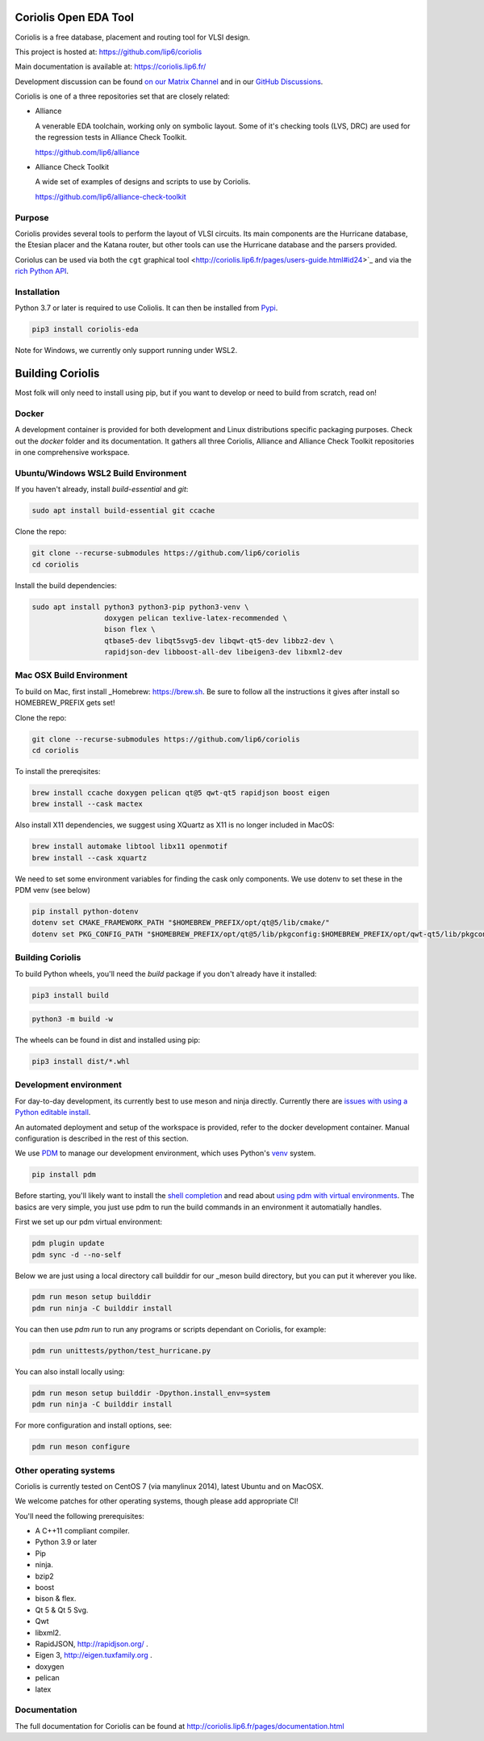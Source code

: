 .. -*- Mode: rst -*-

|Python wheel builds|

.. |Python wheel builds| image:: https://github.com/lip6/coriolis/actions/workflows/wheels.yml/badge.svg
   :target: https://github.com/lip6/coriolis/actions/workflows/wheels.yml

.. image:: documentation/content/images/common/Coriolis-logo-blue-4.png
   :alt:   Coriolis Logo
   :align: center
   :width: 10%

======================
Coriolis Open EDA Tool
======================

Coriolis is a free database, placement and routing tool for VLSI design.

This project is hosted at: https://github.com/lip6/coriolis

Main documentation is available at: https://coriolis.lip6.fr/

Development discussion can be found `on our Matrix Channel <https://matrix.to/#/#coriolis:matrix.org>`_ and in our `GitHub Discussions <https://github.com/lip6/coriolis/discussions>`_.

Coriolis is one of a three repositories set that are closely related:

* Alliance

  A venerable EDA toolchain, working only on symbolic layout. Some of it's
  checking tools (LVS, DRC) are used for the regression tests in Alliance Check Toolkit.

  https://github.com/lip6/alliance

* Alliance Check Toolkit

  A wide set of examples of designs and scripts to use by Coriolis.

  https://github.com/lip6/alliance-check-toolkit

Purpose
=======

Coriolis provides several tools to perform the layout of VLSI circuits.  Its
main components are the Hurricane database, the Etesian placer and the Katana
router, but other tools can use the Hurricane database and the parsers
provided.

Coriolus can be used via both the  ``cgt`` graphical tool <http://coriolis.lip6.fr/pages/users-guide.html#id24>`_ and via the `rich Python API <http://coriolis.lip6.fr/pages/python-tutorial.html>`_.

Installation
============

Python 3.7 or later is required to use Coliolis. It can then be installed from `Pypi <https://pypi.org/>`_.

.. code-block:: bash

   pip3 install coriolis-eda

Note for Windows, we currently only support running under WSL2.

=================
Building Coriolis
=================

Most folk will only need to install using pip, but if you want to develop or need to build from scratch, read on!

Docker
======

A development container is provided for both development and Linux distributions specific packaging purposes.
Check out the *docker* folder and its documentation.
It gathers all three Coriolis, Alliance and Alliance Check Toolkit repositories in one comprehensive workspace.

Ubuntu/Windows WSL2 Build Environment
=====================================

If you haven't already, install `build-essential` and `git`:

.. code-block:: bash

   sudo apt install build-essential git ccache

Clone the repo:

.. code-block:: bash

   git clone --recurse-submodules https://github.com/lip6/coriolis
   cd coriolis

Install the build dependencies:

.. code-block:: bash

   sudo apt install python3 python3-pip python3-venv \
                    doxygen pelican texlive-latex-recommended \
                    bison flex \
                    qtbase5-dev libqt5svg5-dev libqwt-qt5-dev libbz2-dev \
                    rapidjson-dev libboost-all-dev libeigen3-dev libxml2-dev

Mac OSX Build Environment
=========================

To build on Mac, first install _Homebrew: https://brew.sh. Be sure to follow all the instructions it gives after install  so HOMEBREW_PREFIX gets set!

Clone the repo:

.. code-block:: bash

   git clone --recurse-submodules https://github.com/lip6/coriolis
   cd coriolis


To install the prereqisites:

.. code-block:: bash

   brew install ccache doxygen pelican qt@5 qwt-qt5 rapidjson boost eigen
   brew install --cask mactex 

Also install X11 dependencies, we suggest using XQuartz as X11 is no longer included in MacOS:

.. code-block:: bash

   brew install automake libtool libx11 openmotif
   brew install --cask xquartz

We need to set some environment variables for finding the cask only components. We use dotenv to set these in the PDM venv (see below)

.. code-block:: bash

   pip install python-dotenv
   dotenv set CMAKE_FRAMEWORK_PATH "$HOMEBREW_PREFIX/opt/qt@5/lib/cmake/"
   dotenv set PKG_CONFIG_PATH "$HOMEBREW_PREFIX/opt/qt@5/lib/pkgconfig:$HOMEBREW_PREFIX/opt/qwt-qt5/lib/pkgconfig"

Building Coriolis
=================

To build Python wheels, you'll need the `build` package if you don't already have it installed:

.. code-block:: bash

   pip3 install build


.. code-block:: bash

   python3 -m build -w

The wheels can be found in dist and installed using pip:

.. code-block:: bash

   pip3 install dist/*.whl

Development environment
=======================

For day-to-day development, its currently best to use meson and ninja directly. Currently there are `issues with using a Python editable install`_.

An automated deployment and setup of the workspace is provided, refer to the docker development container.
Manual configuration is described in the rest of this section.

We use PDM_ to manage our development environment, which uses Python's venv_ system.

.. code-block:: bash

   pip install pdm

Before starting, you'll likely want to install the `shell completion`_ and read about `using pdm with virtual environments`_.  The basics are very simple, you just use pdm to run the build commands in an environment it automatially handles.

First we set up our pdm virtual environment:

.. code-block:: bash

   pdm plugin update
   pdm sync -d --no-self
   
Below we are just using a local directory call builddir for our _meson build directory, but you can put it wherever you like.

.. code-block:: bash

   pdm run meson setup builddir
   pdm run ninja -C builddir install

You can then use `pdm run` to run any programs or scripts dependant on Coriolis, for example:

.. code-block:: bash

   pdm run unittests/python/test_hurricane.py


You can also install locally using:

.. code-block:: bash

   pdm run meson setup builddir -Dpython.install_env=system
   pdm run ninja -C builddir install

For more configuration and install options, see:

.. code-block:: bash

   pdm run meson configure

.. _issues with using a Python editable install: https://github.com/lip6/coriolis/issues/67
.. _venv: https://www.dataquest.io/blog/a-complete-guide-to-python-virtual-environments/#how-to-use-python-environments
.. _shell completion: https://pdm.fming.dev/latest/#shell-completion
.. _using pdm with virtual environments: https://pdm.fming.dev/latest/usage/venv/
.. _PDM: https://pdm-project.org/
.. _meson: https://mesonbuild.com/
   
Other operating systems
=======================

Coriolis is currently tested on CentOS 7 (via manylinux 2014), latest Ubuntu and on MacOSX.

We welcome patches for other operating systems, though please add appropriate CI!

You'll need the following prerequisites:

* A C++11 compliant compiler.
* Python 3.9 or later
* Pip
* ninja.
* bzip2
* boost
* bison & flex.
* Qt 5 & Qt 5 Svg.
* Qwt
* libxml2.
* RapidJSON, http://rapidjson.org/ .
* Eigen 3,  http://eigen.tuxfamily.org .
* doxygen
* pelican
* latex

Documentation
=============

The full documentation for Coriolis can be found at http://coriolis.lip6.fr/pages/documentation.html
